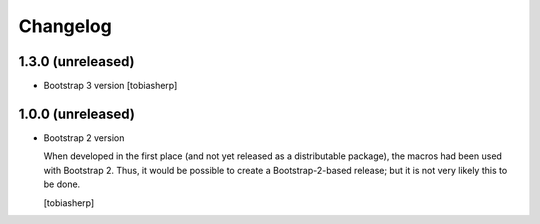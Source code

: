 Changelog
=========


1.3.0 (unreleased)
------------------

- Bootstrap 3 version
  [tobiasherp]


1.0.0 (unreleased)
------------------

- Bootstrap 2 version

  When developed in the first place (and not yet released as a
  distributable package), the macros had been used with Bootstrap 2.
  Thus, it would be possible to create a Bootstrap-2-based release;
  but it is not very likely this to be done.

  [tobiasherp]
